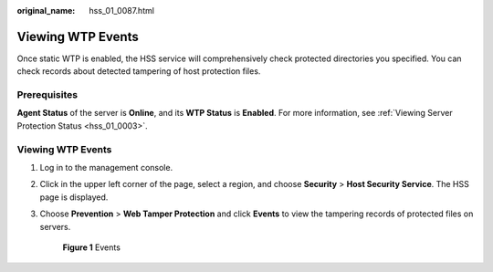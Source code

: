 :original_name: hss_01_0087.html

.. _hss_01_0087:

Viewing WTP Events
==================

Once static WTP is enabled, the HSS service will comprehensively check protected directories you specified. You can check records about detected tampering of host protection files.

Prerequisites
-------------

**Agent Status** of the server is **Online**, and its **WTP Status** is **Enabled**. For more information, see :ref:`Viewing Server Protection Status <hss_01_0003>`.


Viewing WTP Events
------------------

#. Log in to the management console.

#. Click |image1| in the upper left corner of the page, select a region, and choose **Security** > **Host Security Service**. The HSS page is displayed.

#. Choose **Prevention** > **Web Tamper Protection** and click **Events** to view the tampering records of protected files on servers.


   .. figure:: /_static/images/en-us_image_0000001854995385.png
      :alt: **Figure 1** Events

      **Figure 1** Events

.. |image1| image:: /_static/images/en-us_image_0000001517477398.png
